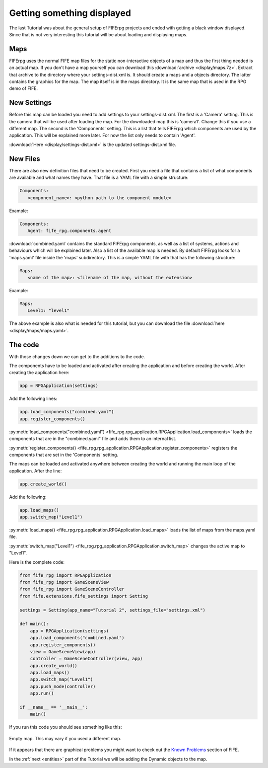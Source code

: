 .. _display:

Getting something displayed
===========================

The last Tutorial was about the general setup of FIFErpg projects and ended
with getting a black window displayed. Since that is not very interesting this
tutorial will be about loading and displaying maps.

Maps
----
FIFErpg uses the normal FIFE map files for the static non-interactive objects
of a map and thus the first thing needed is an actual map. If you don't have a
map yourself you can download this :download:`archive <display/maps.7z>`. Extract
that archive to the directory where your settings-dist.xml is. It should create
a maps and a objects directory. The latter contains the graphics for the map.
The map itself is in the maps directory. It is the same map that is used in
the RPG demo of FIFE.

New Settings
------------
Before this map can be loaded you need to add settings to your
settings-dist.xml.
The first is a 'Camera' setting. This is the camera that will be used after
loading the map. For the downloaded map this is 'camera1'. Change this if you
use a different map.
The second is the 'Components' setting. This is a list that tells FIFErpg which
components are used by the application. This will be explained more later.
For now the list only needs to contain 'Agent'.

:download:`Here <display/settings-dist.xml>` is the updated settings-dist.xml
file.

New Files
---------
There are also new definition files that need to be created.
First you need a file that contains a list of what components are available and
what names they have. That file is a YAML file with a simple structure:

.. code:: yaml

   Components:
      <component_name>: <python path to the component module>
               
Example:

.. code:: yaml

   Components:
      Agent: fife_rpg.components.agent
 
:download:`combined.yaml` contains the standard FIFErpg components, as well as
a list of systems, actions and behaviours which will be explained later.
Also a list of the available map is needed. By default FIFErpg looks for a
'maps.yaml' file inside the 'maps' subdirectory. This is a simple YAML file
with that has the following structure:

.. code:: yaml

   Maps:
      <name of the map>: <filename of the map, without the extension>
      
Example:

.. code:: yaml
   
   Maps:
      Level1: "level1"
      
The above example is also what is needed for this tutorial, but you can download
the file :download:`here <display/maps/maps.yaml>`.

The code
--------
With those changes down we can get to the additions to the code.

The components have to be loaded and activated after creating the application
and before creating the world. After creating the application here:

.. code:: python

   app = RPGApplication(settings)
   
Add the following lines:

.. code:: python

    app.load_components("combined.yaml")
    app.register_components()

:py:meth:`load_components("combined.yaml") <fife_rpg.rpg_application.RPGApplication.load_components>`
loads the components that are in the "combined.yaml" file and adds them to an
internal list.

:py:meth:`register_components() <fife_rpg.rpg_application.RPGApplication.register_components>`
registers the components that are set in the 'Components' setting.

The maps can be loaded and activated anywhere between creating the world and
running the main loop of the application. After the line:

.. code:: python

   app.create_world()
 
Add the following:

.. code:: python

    app.load_maps()
    app.switch_map("Level1")
    
:py:meth:`load_maps() <fife_rpg.rpg_application.RPGApplication.load_maps>`
loads the list of maps from the maps.yaml file.

:py:meth:`switch_map("Level1") <fife_rpg.rpg_application.RPGApplication.switch_map>`
changes the active map to "Level1".

Here is the complete code:

.. code:: python

   from fife_rpg import RPGApplication
   from fife_rpg import GameSceneView
   from fife_rpg import GameSceneController
   from fife.extensions.fife_settings import Setting
   
   settings = Setting(app_name="Tutorial 2", settings_file="settings.xml")
   
   def main():
       app = RPGApplication(settings)
       app.load_components("combined.yaml")
       app.register_components()
       view = GameSceneView(app)
       controller = GameSceneController(view, app)
       app.create_world()
       app.load_maps()
       app.switch_map("Level1")
       app.push_mode(controller)    
       app.run()
       
   if __name__ == '__main__':
       main()

If you run this code you should see something like this:

.. figure:: display/screenshot.png
   :align:   center
   
   Empty map. This may vary if you used a different map.
   
If it appears that there are graphical problems you might want to check out the `Known
Problems <http://wiki.fifengine.net/Known_Problems>`_ section of FIFE.

In the :ref:`next <entities>` part of the Tutorial we will be adding the Dynamic objects
to the map.